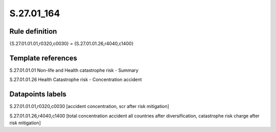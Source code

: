 ===========
S.27.01_164
===========

Rule definition
---------------

{S.27.01.01.01,r0320,c0030} = {S.27.01.01.26,r4040,c1400}


Template references
-------------------

S.27.01.01.01 Non-life and Health catastrophe risk - Summary

S.27.01.01.26 Health Catastrophe risk - Concentration accident


Datapoints labels
-----------------

S.27.01.01.01,r0320,c0030 [accident concentration, scr after risk mitigation]

S.27.01.01.26,r4040,c1400 [total concentration accident all countries after diversification, catastrophe risk charge after risk mitigation]



